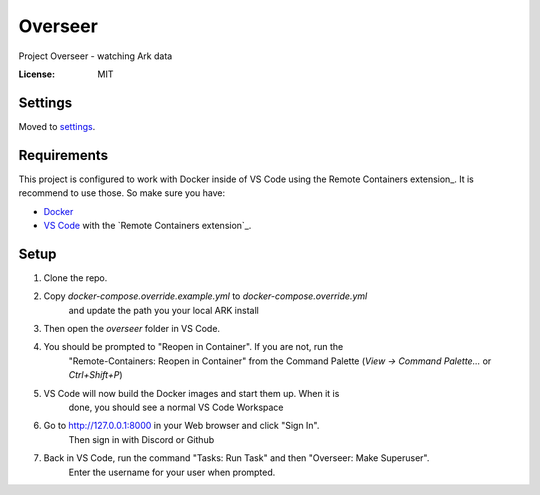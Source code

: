 Overseer
========

Project Overseer - watching Ark data

.. image:: https://img.shields.io/badge/built%20with-Cookiecutter%20Django-ff69b4.svg
     :target: https://github.com/pydanny/cookiecutter-django/
     :alt: Built with Cookiecutter Django
.. image:: https://img.shields.io/badge/code%20style-black-000000.svg
     :target: https://github.com/ambv/black
     :alt: Black code style


:License: MIT


Settings
--------

Moved to settings_.

.. _settings: http://cookiecutter-django.readthedocs.io/en/latest/settings.html

Requirements
------------

This project is configured to work with Docker inside of VS Code using the
Remote Containers extension_. It is recommend to use those. So make sure you have:

* `Docker`_
* `VS Code`_ with the `Remote Containers extension`_.

.. _Docker: https://docs.docker.com/get-docker/
.. _VS Code: https://code.visualstudio.com/
.. _Remote Containers extension_: https://marketplace.visualstudio.com/items?itemName=ms-vscode-remote.remote-containers

Setup
-----

1. Clone the repo.
2. Copy `docker-compose.override.example.yml` to `docker-compose.override.yml`
     and update the path you your local ARK install
3. Then open the `overseer` folder in VS Code.
4. You should be prompted to "Reopen in Container". If you are not, run the
     "Remote-Containers: Reopen in Container" from the Command Palette
     (`View -> Command Palette...` or `Ctrl+Shift+P`)
5. VS Code will now build the Docker images and start them up. When it is
     done, you should see a normal VS Code Workspace
6. Go to http://127.0.0.1:8000 in your Web browser and click "Sign In".
     Then sign in with Discord or Github
7. Back in VS Code, run the command "Tasks: Run Task" and then "Overseer: Make Superuser".
     Enter the username for your user when prompted.
